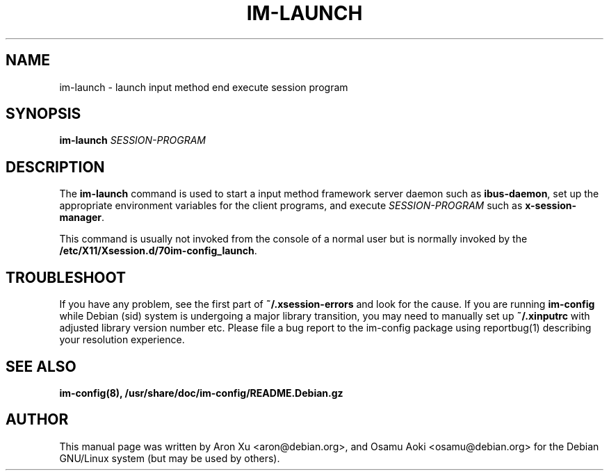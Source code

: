 .TH IM\-LAUNCH 1
.\" NAME should be all caps, SECTION should be 1-8, maybe w/ subsection
.\" other parms are allowed: see man(7), man(1)
.SH NAME
im\-launch \- launch input method end execute session program
.SH SYNOPSIS
.TP
.B im\-launch \fISESSION\-PROGRAM\fP

.SH DESCRIPTION

The \fBim\-launch\fP command is used to start a input method framework server
daemon such as \fBibus\-daemon\fP, set up the appropriate environment variables
for the client programs, and execute \fISESSION\-PROGRAM\fP such as
\fBx\-session\-manager\fP.

This command is usually not invoked from the console of a normal user but
is normally invoked by the \fB/etc/X11/Xsession.d/70im-config_launch\fP.

.SH "TROUBLESHOOT"
If you have any problem, see the first part of \fB~/.xsession-errors\fP and
look for the cause.  If you are running \fBim\-config\fP while Debian (sid)
system is undergoing a major library transition, you may need to manually set
up \fB~/.xinputrc\fP with adjusted library version number etc.  Please file a
bug report to the im\-config package using reportbug(1) describing your
resolution experience.

.SH "SEE ALSO"
.BR im-config(8),
.BR /usr/share/doc/im\-config/README.Debian.gz
.SH AUTHOR
This manual page was written by Aron Xu <aron@debian.org>, and Osamu
Aoki <osamu@debian.org> for the Debian GNU/Linux system (but may be used
by others).
